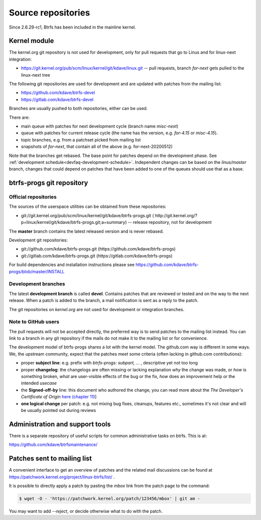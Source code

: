Source repositories
===================

Since 2.6.29-rc1, Btrfs has been included in the mainline kernel.

Kernel module
-------------

The kernel.org git repository is not used for development, only for pull
requests that go to Linus and for linux-next integration:

* https://git.kernel.org/pub/scm/linux/kernel/git/kdave/linux.git -- pull requests, branch *for-next* gets pulled to the linux-next tree

The following git repositories are used for development and are updated with
patches from the mailing list:

* https://github.com/kdave/btrfs-devel
* https://gitlab.com/kdave/btrfs-devel

Branches are usually pushed to both repositories, either can be used.

There are:

* main queue with patches for next development cycle (branch name *misc-next*)
* queue with patches for current release cycle (the name has the version, e.g. *for-4.15* or *misc-4.15*).
* topic branches, e.g. from a patchset picked from mailing list
* snapshots of *for-next*, that contain all of the above (e.g. for-next-20200512)

Note that the branches get rebased.  The base point for patches depend on the
development phase.  See :ref:`development schedule<devfaq-development-schedule>`.
Independent changes can be based on the *linus/master* branch, changes that
could depend on patches that have been added to one of the queues should use
that as a base.

btrfs-progs git repository
--------------------------

Official repositories
^^^^^^^^^^^^^^^^^^^^^

The sources of the userspace utilities can be obtained from these repositories:

* git://git.kernel.org/pub/scm/linux/kernel/git/kdave/btrfs-progs.git (
  http://git.kernel.org/?p=linux/kernel/git/kdave/btrfs-progs.git;a=summary)
  -- release repository, not for development

The **master** branch contains the latest released version and is never rebased.

Development git repositories:

* git://github.com/kdave/btrfs-progs.git (https://github.com/kdave/btrfs-progs)
* git://gitlab.com/kdave/btrfs-progs.git (https://gitlab.com/kdave/btrfs-progs)

For build dependencies and installation instructions please see
https://github.com/kdave/btrfs-progs/blob/master/INSTALL

Development branches
^^^^^^^^^^^^^^^^^^^^

The latest **development branch** is called **devel**. Contains patches that
are reviewed or tested and on the way to the next release. When a patch is
added to the branch, a mail notification is sent as a reply to the patch.

The git repositories on *kernel.org* are not used for development or
integration branches.

Note to GitHub users
^^^^^^^^^^^^^^^^^^^^

The pull requests will not be accepted directly, the preferred way is to send
patches to the mailing list instead. You can link to a branch in any git
repository if the mails do not make it to the mailing list or for convenience.

The development model of btrfs-progs shares a lot with the kernel model. The
github.com way is different in some ways. We, the upstream community, expect that
the patches meet some criteria (often lacking in github.com contributions):

* proper **subject line**: e.g. prefix with *btrfs-progs: subpart, ...* ,
  descriptive yet not too long
* proper **changelog**: the changelogs are often missing or lacking
  explanation *why* the change was made, or *how* is something broken,
  *what* are user-visible effects of the bug or the fix, *how* does an
  improvement help or the intended *usecase*
* the **Signed-off-by** line: this document who authored the change, you can
  read more about the *The Developer's Certificate of Origin*
  `here (chapter 11) <https://www.kernel.org/doc/Documentation/SubmittingPatches>`_]
* **one logical change** per patch: e.g. not mixing bug fixes, cleanups,
  features etc., sometimes it's not clear and will be usually pointed out
  during reviews

Administration and support tools
--------------------------------

There is a separate repository of useful scripts for common administrative
tasks on btrfs. This is at:

https://github.com/kdave/btrfsmaintenance/

Patches sent to mailing list
----------------------------

A convenient interface to get an overview of patches and the related mail
discussions can be found at
https://patchwork.kernel.org/project/linux-btrfs/list/ .

It is possible to directly apply a patch by pasting the *mbox* link from the
patch page to the command:

.. code-block:: bash

        $ wget -O - 'https://patchwork.kernel.org/patch/123456/mbox' | git am -

You may want to add *--reject*, or decide otherwise what to do with the patch.
